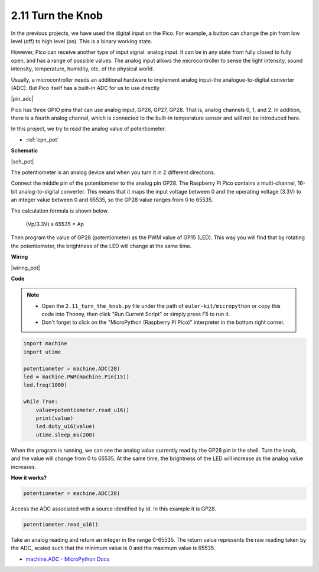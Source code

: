 .. _py_pot:

2.11 Turn the Knob
===========================

In the previous projects, we have used the digital input on the Pico.
For example, a button can change the pin from low level (off) to high level (on). This is a binary working state.

However, Pico can receive another type of input signal: analog input.
It can be in any state from fully closed to fully open, and has a range of possible values.
The analog input allows the microcontroller to sense the light intensity, sound intensity, temperature, humidity, etc. of the physical world.

Usually, a microcontroller needs an additional hardware to implement analog input-the analogue-to-digital converter (ADC).
But Pico itself has a built-in ADC for us to use directly.


|pin_adc|

Pico has three GPIO pins that can use analog input, GP26, GP27, GP28. That is, analog channels 0, 1, and 2.
In addition, there is a fourth analog channel, which is connected to the built-in temperature sensor and will not be introduced here.

In this project, we try to read the analog value of potentiometer.

* :ref:`cpn_pot`


**Schematic**

|sch_pot|

The potentiometer is an analog device and when you turn it in 2 different directions.

Connect the middle pin of the potentiometer to the analog pin GP28. The Raspberry Pi Pico contains a multi-channel, 16-bit analog-to-digital converter. This means that it maps the input voltage between 0 and the operating voltage (3.3V) to an integer value between 0 and 65535, so the GP28 value ranges from 0 to 65535.

The calculation formula is shown below.

    (Vp/3.3V) x 65535 = Ap

Then program the value of GP28 (potentiometer) as the PWM value of GP15 (LED).
This way you will find that by rotating the potentiometer, the brightness of the LED will change at the same time.

**Wiring**



|wiring_pot|

.. #. Connect 3V3 and GND of Pico to the power bus of the breadboard.
.. #. Insert the potentiometer into the breadboard, its three pins should be in different rows.
.. #. Use jumper wires to connect the pins on both sides of the potentiometer to the positive and negative power bus respectively.
.. #. Connect the middle pin of the potentiometer to GP28 with a jumper wire.
.. #. Connect the anode of the LED to the GP15 pin through a 220Ω resistor, and connect the cathode to the negative power bus.


**Code**


.. note::

    * Open the ``2.11_turn_the_knob.py`` file under the path of ``euler-kit/micropython`` or copy this code into Thonny, then click "Run Current Script" or simply press F5 to run it.

    * Don't forget to click on the "MicroPython (Raspberry Pi Pico)" interpreter in the bottom right corner.

.. code-block:: python

    import machine
    import utime

    potentiometer = machine.ADC(28)
    led = machine.PWM(machine.Pin(15))
    led.freq(1000)

    while True:
        value=potentiometer.read_u16()
        print(value)
        led.duty_u16(value)
        utime.sleep_ms(200)

When the program is running, we can see the analog value currently read by the GP28 pin in the shell. 
Turn the knob, and the value will change from 0 to 65535.
At the same time, the brightness of the LED will increase as the analog value increases.

**How it works?**

.. code-block:: python

    potentiometer = machine.ADC(28)

Access the ADC associated with a source identified by id. In this example it is GP28.

.. code-block:: python

    potentiometer.read_u16()

Take an analog reading and return an integer in the range 0-65535. The return value represents the raw reading taken by the ADC, scaled such that the minimum value is 0 and the maximum value is 65535.


* `machine.ADC - MicroPython Docs <https://docs.micropython.org/en/latest/library/machine.ADC.html>`_